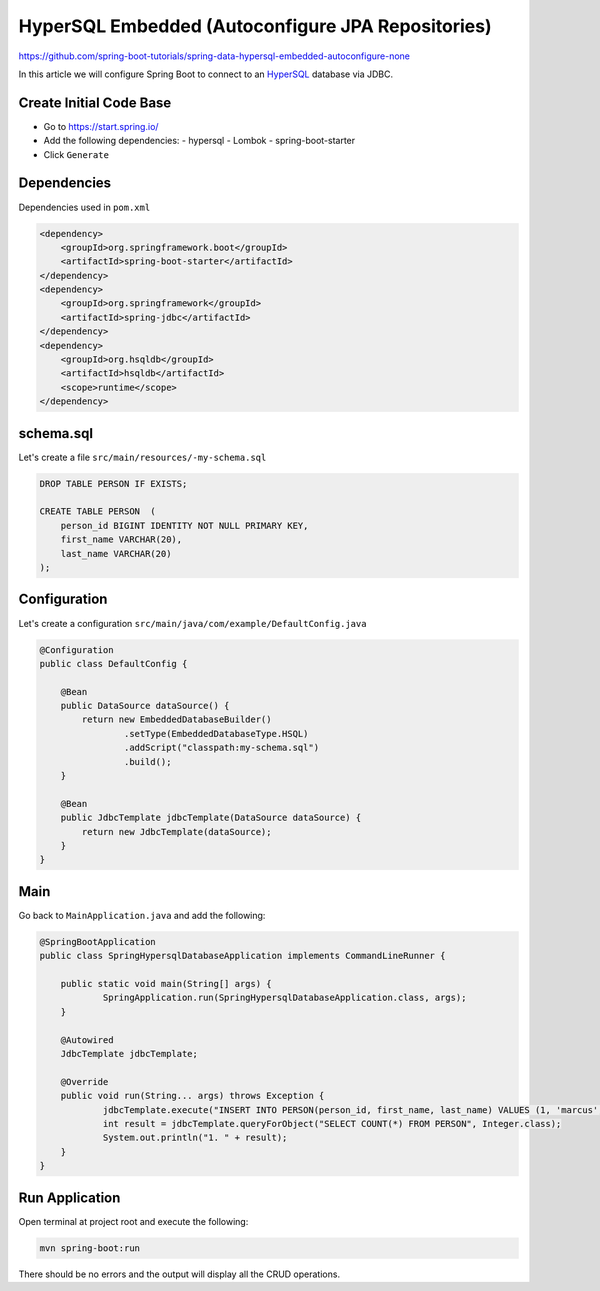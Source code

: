 HyperSQL Embedded (Autoconfigure JPA Repositories)
==============================================================

https://github.com/spring-boot-tutorials/spring-data-hypersql-embedded-autoconfigure-none

In this article we will configure Spring Boot to connect to an `HyperSQL <https://hsqldb.org//>`_ database
via JDBC.

Create Initial Code Base
------------------------

- Go to https://start.spring.io/
- Add the following dependencies:
  - hypersql
  - Lombok
  - spring-boot-starter
- Click ``Generate``

Dependencies
------------

Dependencies used in ``pom.xml``

.. code-block:: xml

    <dependency>
        <groupId>org.springframework.boot</groupId>
        <artifactId>spring-boot-starter</artifactId>
    </dependency>
    <dependency>
        <groupId>org.springframework</groupId>
        <artifactId>spring-jdbc</artifactId>
    </dependency>
    <dependency>
        <groupId>org.hsqldb</groupId>
        <artifactId>hsqldb</artifactId>
        <scope>runtime</scope>
    </dependency>

schema.sql
----------

Let's create a file ``src/main/resources/-my-schema.sql``

.. code-block:: sql

    DROP TABLE PERSON IF EXISTS;

    CREATE TABLE PERSON  (
        person_id BIGINT IDENTITY NOT NULL PRIMARY KEY,
        first_name VARCHAR(20),
        last_name VARCHAR(20)
    );

Configuration
-------------

Let's create a configuration ``src/main/java/com/example/DefaultConfig.java``

.. code-block:: java

    @Configuration
    public class DefaultConfig {

        @Bean
        public DataSource dataSource() {
            return new EmbeddedDatabaseBuilder()
                    .setType(EmbeddedDatabaseType.HSQL)
                    .addScript("classpath:my-schema.sql")
                    .build();
        }

        @Bean
        public JdbcTemplate jdbcTemplate(DataSource dataSource) {
            return new JdbcTemplate(dataSource);
        }
    }

Main
----

Go back to ``MainApplication.java`` and add the following:

.. code-block:: java

    @SpringBootApplication
    public class SpringHypersqlDatabaseApplication implements CommandLineRunner {

    	public static void main(String[] args) {
    		SpringApplication.run(SpringHypersqlDatabaseApplication.class, args);
    	}

    	@Autowired
    	JdbcTemplate jdbcTemplate;

    	@Override
    	public void run(String... args) throws Exception {
    		jdbcTemplate.execute("INSERT INTO PERSON(person_id, first_name, last_name) VALUES (1, 'marcus', 'chiu')");
    		int result = jdbcTemplate.queryForObject("SELECT COUNT(*) FROM PERSON", Integer.class);
    		System.out.println("1. " + result);
    	}
    }

Run Application
---------------

Open terminal at project root and execute the following:

.. code-block:: sh

    mvn spring-boot:run

There should be no errors and the output will display all the CRUD operations.
